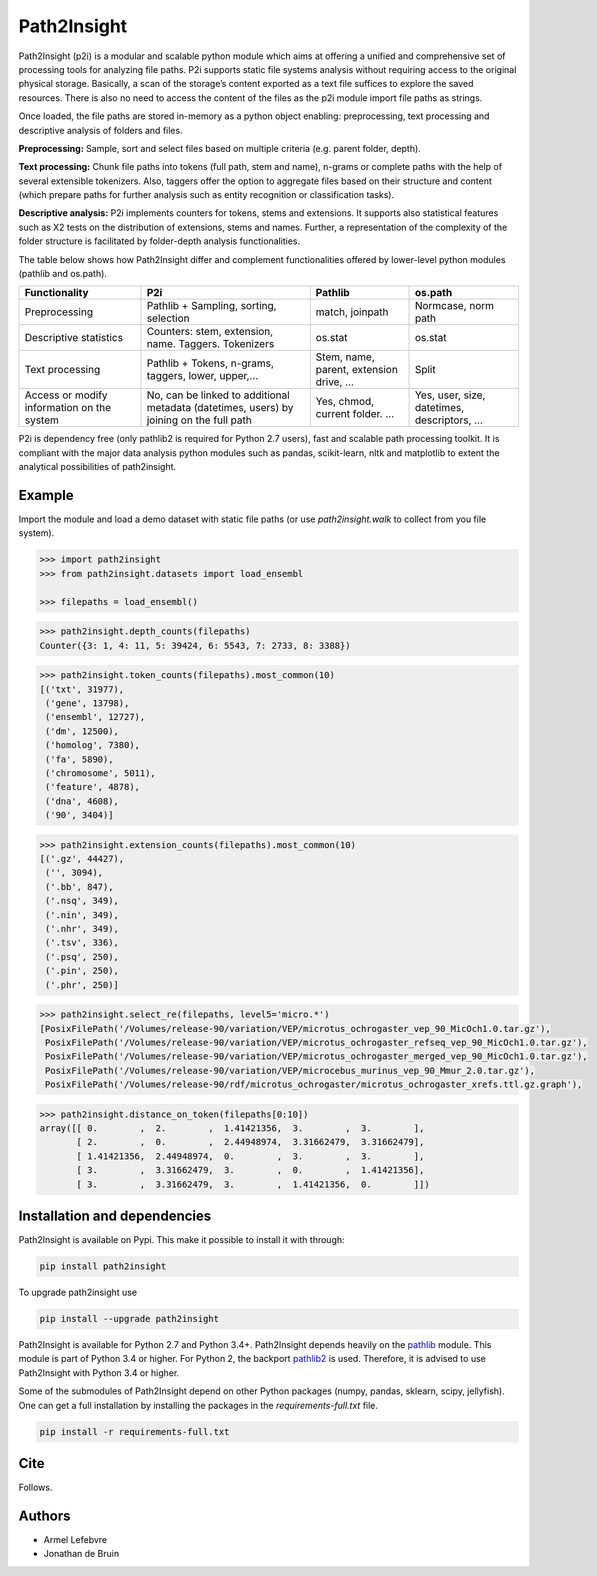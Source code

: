 ============
Path2Insight 
============

|travis| |readthedocs|

.. |travis| image:: https://travis-ci.org/armell/path2insight.svg?branch=master
    :target: https://travis-ci.org/armell/path2insight
.. |readthedocs| image:: https://readthedocs.org/projects/path2insight/badge/
    :target: https://readthedocs.org/projects/path2insight/badge/

Path2Insight (p2i) is a modular and scalable python module which aims at
offering a unified and comprehensive set of processing tools for analyzing
file paths. P2i supports static file systems analysis without requiring access
to the original physical storage. Basically, a scan of the storage’s content
exported as a text file suffices to explore the saved resources. There is also
no need to access the content of the files as the p2i module import file paths
as strings.

Once loaded, the file paths are stored in-memory as a python object enabling:
preprocessing, text processing and descriptive analysis of folders and files.

**Preprocessing:** Sample, sort and select files based on multiple criteria (e.g.
parent folder, depth).

**Text processing:** Chunk file paths into tokens (full path, stem and name),
n-grams or complete paths with the help of several extensible tokenizers.
Also, taggers offer the option to aggregate files based on their structure and
content (which prepare paths for further analysis such as entity recognition
or classification tasks).

**Descriptive analysis:** P2i implements counters for tokens, stems and
extensions. It supports also statistical features such as X2 tests on the
distribution of extensions, stems and names. Further, a representation of the
complexity of the folder structure is facilitated by folder-depth analysis
functionalities.

The table below shows how Path2Insight differ and complement functionalities
offered by lower-level python modules (pathlib and os.path).

+--------------------------------------------+-----------------------------------------------------------------------------------------+------------------------------------------+----------------------------------------------+
| Functionality                              | P2i                                                                                     | Pathlib                                  | os.path                                      |
+============================================+=========================================================================================+==========================================+==============================================+
| Preprocessing                              | Pathlib + Sampling, sorting, selection                                                  | match, joinpath                          | Normcase, norm path                          |
+--------------------------------------------+-----------------------------------------------------------------------------------------+------------------------------------------+----------------------------------------------+
| Descriptive statistics                     | Counters: stem, extension, name. Taggers. Tokenizers                                    | os.stat                                  | os.stat                                      |
+--------------------------------------------+-----------------------------------------------------------------------------------------+------------------------------------------+----------------------------------------------+
| Text processing                            | Pathlib + Tokens, n-grams, taggers, lower, upper,...                                    | Stem, name, parent, extension drive, ... | Split                                        |
+--------------------------------------------+-----------------------------------------------------------------------------------------+------------------------------------------+----------------------------------------------+
| Access or modify information on the system | No, can be linked to additional metadata (datetimes, users) by joining on the full path | Yes, chmod, current folder. ...          | Yes, user, size, datetimes, descriptors, ... |
+--------------------------------------------+-----------------------------------------------------------------------------------------+------------------------------------------+----------------------------------------------+

P2i is dependency free (only pathlib2 is required for Python 2.7 users), fast
and scalable path processing toolkit. It is compliant with the major data
analysis python modules such as pandas, scikit-learn, nltk and matplotlib to
extent the analytical possibilities of path2insight.

Example
=======

Import the module and load a demo dataset with static file paths (or use
`path2insight.walk` to collect from you file system).

.. code:: python

    >>> import path2insight
    >>> from path2insight.datasets import load_ensembl

    >>> filepaths = load_ensembl()

.. code:: python 

    >>> path2insight.depth_counts(filepaths)
    Counter({3: 1, 4: 11, 5: 39424, 6: 5543, 7: 2733, 8: 3388})

.. code:: python

    >>> path2insight.token_counts(filepaths).most_common(10)
    [('txt', 31977),
     ('gene', 13798),
     ('ensembl', 12727),
     ('dm', 12500),
     ('homolog', 7380),
     ('fa', 5890),
     ('chromosome', 5011),
     ('feature', 4878),
     ('dna', 4608),
     ('90', 3404)]

.. code:: python

    >>> path2insight.extension_counts(filepaths).most_common(10)
    [('.gz', 44427),
     ('', 3094),
     ('.bb', 847),
     ('.nsq', 349),
     ('.nin', 349),
     ('.nhr', 349),
     ('.tsv', 336),
     ('.psq', 250),
     ('.pin', 250),
     ('.phr', 250)]

.. code:: python

    >>> path2insight.select_re(filepaths, level5='micro.*')
    [PosixFilePath('/Volumes/release-90/variation/VEP/microtus_ochrogaster_vep_90_MicOch1.0.tar.gz'),
     PosixFilePath('/Volumes/release-90/variation/VEP/microtus_ochrogaster_refseq_vep_90_MicOch1.0.tar.gz'),
     PosixFilePath('/Volumes/release-90/variation/VEP/microtus_ochrogaster_merged_vep_90_MicOch1.0.tar.gz'),
     PosixFilePath('/Volumes/release-90/variation/VEP/microcebus_murinus_vep_90_Mmur_2.0.tar.gz'),
     PosixFilePath('/Volumes/release-90/rdf/microtus_ochrogaster/microtus_ochrogaster_xrefs.ttl.gz.graph'),


.. code:: python

    >>> path2insight.distance_on_token(filepaths[0:10]) 
    array([[ 0.        ,  2.        ,  1.41421356,  3.        ,  3.        ],
           [ 2.        ,  0.        ,  2.44948974,  3.31662479,  3.31662479],
           [ 1.41421356,  2.44948974,  0.        ,  3.        ,  3.        ],
           [ 3.        ,  3.31662479,  3.        ,  0.        ,  1.41421356],
           [ 3.        ,  3.31662479,  3.        ,  1.41421356,  0.        ]])


Installation and dependencies
=============================

Path2Insight is available on Pypi. This make it possible to install it with
through:

.. code:: bash

    pip install path2insight

To upgrade path2insight use 

.. code:: bash

    pip install --upgrade path2insight

Path2Insight is available for Python 2.7 and Python 3.4+. Path2Insight depends
heavily on the pathlib_ module. This module is part of Python 3.4 or higher.
For Python 2, the backport pathlib2_ is used. Therefore, it is advised to use
Path2Insight with Python 3.4 or higher.

.. _pathlib: https://docs.python.org/3/library/pathlib.html
.. _pathlib2: https://pypi.python.org/pypi/pathlib2/

Some of the submodules of Path2Insight depend on other Python packages (numpy,
pandas, sklearn, scipy, jellyfish). One can get a full installation by
installing the packages in the `requirements-full.txt` file.

.. code:: bash

    pip install -r requirements-full.txt


Cite
====

Follows. 

Authors
=======

- Armel Lefebvre
- Jonathan de Bruin
